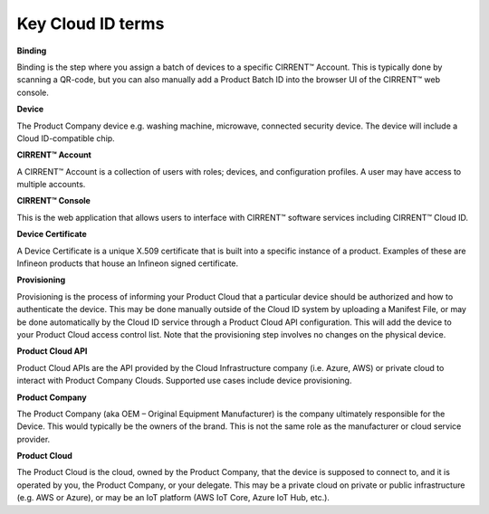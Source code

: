 Key Cloud ID terms
===================

**Binding**

Binding is the step where you assign a batch of devices to a specific CIRRENT™ Account. This is typically done by scanning a QR-code, but you can also manually add a Product Batch ID into the browser UI of the CIRRENT™ web console.

**Device**

The Product Company device e.g. washing machine, microwave, connected security device. The device will include a Cloud ID-compatible chip.

**CIRRENT™ Account**

A CIRRENT™ Account is a collection of users with roles; devices, and configuration profiles. A user may have access to multiple accounts.

**CIRRENT™ Console**

This is the web application that allows users to interface with CIRRENT™ software services including CIRRENT™ Cloud ID.

**Device Certificate**

A Device Certificate is a unique X.509 certificate that is built into a specific instance of a product.  Examples of these are Infineon products that house an Infineon signed certificate.  

**Provisioning**

Provisioning is the process of informing your Product Cloud that a particular device should be authorized and how to authenticate the device. This may be done manually outside of the Cloud ID system by uploading a Manifest File, or may be done automatically by the Cloud ID service through a Product Cloud API configuration. This will add the device to your Product Cloud access control list. Note that the provisioning step involves no changes on the physical device.

**Product Cloud API**

Product Cloud APIs are the API provided by the Cloud Infrastructure company (i.e. Azure, AWS) or private cloud to interact with Product Company Clouds.  Supported use cases include device provisioning. 

**Product Company**

The Product Company (aka OEM – Original Equipment Manufacturer) is the company ultimately responsible for the Device. This would typically be the owners of the brand.  This is not the same role as the manufacturer or cloud service provider. 

**Product Cloud**

The Product Cloud is the cloud, owned by the Product Company, that the device is supposed to connect to, and it is operated by you, the Product Company, or your delegate.  This may be a private cloud on private or public infrastructure (e.g. AWS or Azure), or may be an IoT platform (AWS IoT Core, Azure IoT Hub, etc.).
